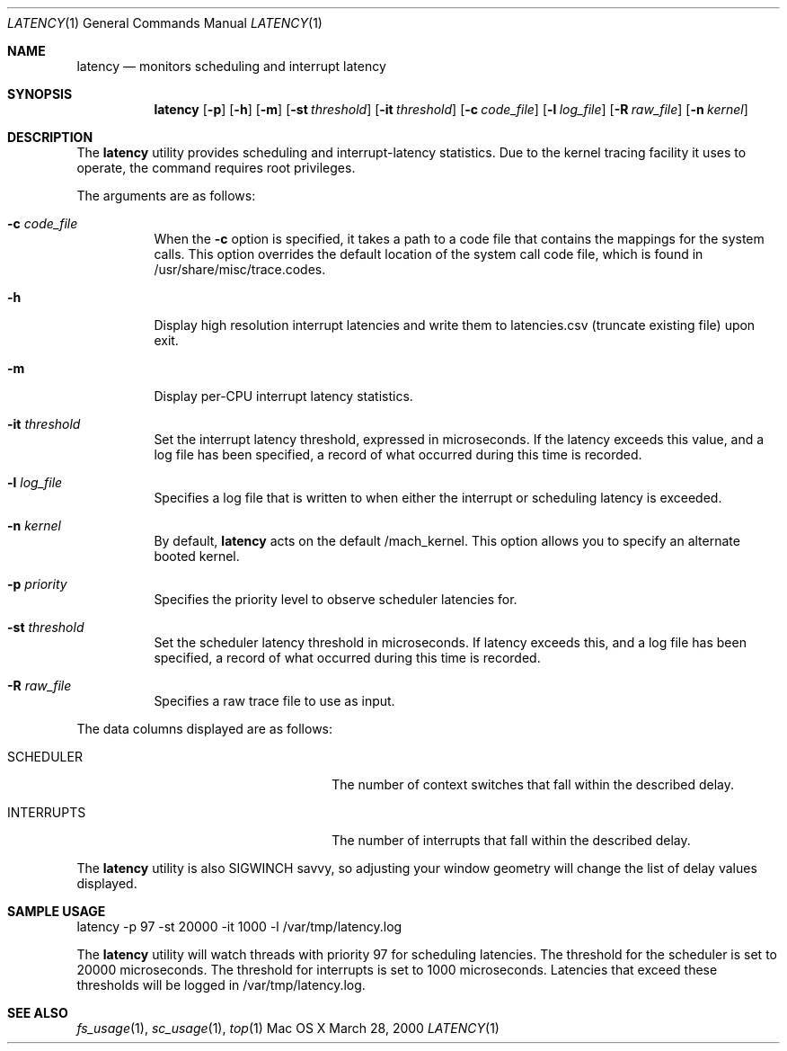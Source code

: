 .\" Copyright (c) 2000, Apple Computer, Inc.  All rights reserved.
.\"
.Dd March 28, 2000
.Dt LATENCY 1
.Os "Mac OS X"
.Sh NAME
.Nm latency
.Nd monitors scheduling and interrupt latency
.Sh SYNOPSIS
.Nm latency
.Op Fl p
.Op Fl h
.Op Fl m
.Op Fl st Ar threshold
.Op Fl it Ar threshold
.Op Fl c Ar code_file
.Op Fl l Ar log_file
.Op Fl R Ar raw_file
.Op Fl n Ar kernel
.Sh DESCRIPTION
The
.Nm latency
utility provides scheduling and interrupt-latency statistics.
Due to the kernel tracing facility it uses to operate,
the command requires root privileges.
.Pp
The arguments are as follows:
.Bl -tag -width Ds
.\" ==========
.It Fl c Ar code_file
When the
.Fl c
option is specified, it takes a path to a code file 
that contains the mappings for the system calls.
This option overrides the default location of the system call code file,
which is found in /usr/share/misc/trace.codes.
.\" ==========
.It Fl h
Display high resolution interrupt latencies and write them to latencies.csv (truncate existing file) upon exit.
.\" ==========
.It Fl m
Display per-CPU interrupt latency statistics.
.\" ==========
.It Fl it Ar threshold
Set the interrupt latency threshold,
expressed in microseconds.
If the latency exceeds this value,
and a log file has been specified,
a record of what occurred during this time is recorded.
.\" ==========
.It Fl l Ar log_file
Specifies a log file that is written to when
either the interrupt or scheduling latency is exceeded.
.\" ==========
.It Fl n Ar kernel
By default,
.Nm latency
acts on the default /mach_kernel.
This option allows you to specify an alternate booted kernel.
.\" ==========
.It Fl p Ar priority
Specifies the priority level to observe scheduler latencies for.
.\" ==========
.It Fl st Ar threshold
Set the scheduler latency threshold in microseconds.
If latency exceeds this, and a log file has been specified,
a record of what occurred during this time is recorded.
.\" ==========
.It Fl R Ar raw_file
Specifies a raw trace file to use as input.
.El
.Pp
The data columns displayed are as follows:
.Bl -tag -width LAST_PATHNAME_WAITED_FOR
.It SCHEDULER
The number of context switches that fall within the described delay.
.It INTERRUPTS
The number of interrupts that fall within the described delay.
.El
.Pp
The
.Nm latency
utility is also SIGWINCH savvy, so adjusting your window geometry will change
the list of delay values displayed.
.Sh SAMPLE USAGE
.Pp
latency -p 97 -st 20000 -it 1000 -l /var/tmp/latency.log
.Pp
The
.Nm latency
utility will watch threads with priority 97 for scheduling latencies.
The threshold for the scheduler is set to 20000 microseconds.
The threshold for interrupts is set to 1000 microseconds.
Latencies that exceed these thresholds will be logged in /var/tmp/latency.log.
.Sh SEE ALSO
.Xr fs_usage 1 ,
.Xr sc_usage 1 ,
.Xr top 1

